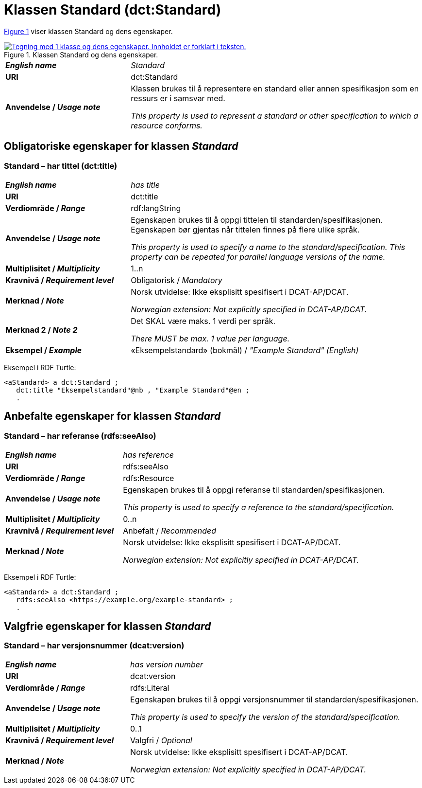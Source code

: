 = Klassen Standard (dct:Standard) [[Standard]]

:xrefstyle: short

<<diagram-Klassen-Standard>> viser klassen Standard og dens egenskaper.  

[[diagram-Klassen-Standard]]
.Klassen Standard og dens egenskaper.
[link=images/Klassen-Standard.png]
image::images/Klassen-Standard.png[alt="Tegning med 1 klasse og dens egenskaper. Innholdet er forklart i teksten."]

:xrefstyle: full

[cols="30s,70d"]
|===
| _English name_ |  _Standard_
| URI | dct:Standard
| Anvendelse / _Usage note_ | Klassen brukes til å representere en standard eller annen spesifikasjon som en ressurs er i samsvar med.

_This property is used to represent a standard or other specification to which a resource conforms._
|===


== Obligatoriske egenskaper for klassen _Standard_ [[Standard-obligatoriske-egenskaper]]

=== Standard – har tittel (dct:title) [[Standard-harTittel]]

[cols="30s,70d"]
|===
| _English name_ |  _has title_
| URI | dct:title
| Verdiområde / _Range_ | rdf:langString
| Anvendelse / _Usage note_ | Egenskapen brukes til å oppgi tittelen til standarden/spesifikasjonen. Egenskapen bør gjentas når tittelen finnes på flere ulike språk.

_This property is used to specify a name to the standard/specification. This property can be repeated for parallel language versions of the name._
| Multiplisitet / _Multiplicity_ | 1..n
| Kravnivå / _Requirement level_ | Obligatorisk / _Mandatory_
| Merknad / _Note_ | Norsk utvidelse: Ikke eksplisitt spesifisert i DCAT-AP/DCAT.

_Norwegian extension: Not explicitly specified in DCAT-AP/DCAT._
| Merknad 2 / _Note 2_ | Det SKAL være maks. 1 verdi per språk. 

__There MUST be max. 1 value per language.__
| Eksempel / _Example_ | «Eksempelstandard» (bokmål) / __"Example Standard" (English)__
|===

Eksempel i RDF Turtle:
-----
<aStandard> a dct:Standard ; 
   dct:title "Eksempelstandard"@nb , "Example Standard"@en ; 
   .
-----

== Anbefalte egenskaper for klassen _Standard_ [[Standard-anbefalte-egenskaper]]

=== Standard – har referanse (rdfs:seeAlso)  [[Standard-harReferanse]]

[cols="30s,70"]
|===
| _English name_ | _has reference_
| URI | rdfs:seeAlso
| Verdiområde / _Range_ | rdfs:Resource
| Anvendelse / _Usage note_ | Egenskapen brukes til å oppgi referanse til standarden/spesifikasjonen.

_This property is used to specify a reference to the standard/specification._
| Multiplisitet / _Multiplicity_ | 0..n
| Kravnivå / _Requirement level_ | Anbefalt / _Recommended_
| Merknad / _Note_ | Norsk utvidelse: Ikke eksplisitt spesifisert i DCAT-AP/DCAT.

_Norwegian extension: Not explicitly specified in DCAT-AP/DCAT._
|===

Eksempel i RDF Turtle:
-----
<aStandard> a dct:Standard ; 
   rdfs:seeAlso <https://example.org/example-standard> ; 
   .
-----

== Valgfrie egenskaper for klassen _Standard_ [[Standard-valgfrie-egenskaper]]

=== Standard – har versjonsnummer (dcat:version)  [[Standard-harVersjonsnummer]]

[cols="30s,70"]
|===
| _English name_ | _has version number_
| URI | dcat:version
| Verdiområde / _Range_ | rdfs:Literal
| Anvendelse / _Usage note_ | Egenskapen brukes til å oppgi versjonsnummer til standarden/spesifikasjonen.

_This property is used to specify the version of the standard/specification._
| Multiplisitet / _Multiplicity_ | 0..1
| Kravnivå / _Requirement level_ | Valgfri / _Optional_
| Merknad / _Note_ | Norsk utvidelse: Ikke eksplisitt spesifisert i DCAT-AP/DCAT.

_Norwegian extension: Not explicitly specified in DCAT-AP/DCAT._
|===
